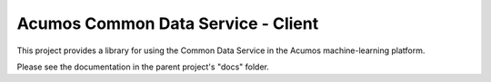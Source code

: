 ===================================
Acumos Common Data Service - Client
===================================

This project provides a library for using the Common Data Service in the Acumos machine-learning platform.

Please see the documentation in the parent project's "docs" folder.
